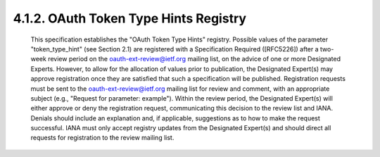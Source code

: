 4.1.2.  OAuth Token Type Hints Registry
^^^^^^^^^^^^^^^^^^^^^^^^^^^^^^^^^^^^^^^^^^^^^^^^^^^^^^^^^^^^^^^^^^^^^

   This specification establishes the "OAuth Token Type Hints" registry.
   Possible values of the parameter "token_type_hint" (see Section 2.1)
   are registered with a Specification Required ([RFC5226]) after a two-
   week review period on the oauth-ext-review@ietf.org mailing list, on
   the advice of one or more Designated Experts.  However, to allow for
   the allocation of values prior to publication, the Designated
   Expert(s) may approve registration once they are satisfied that such
   a specification will be published.  Registration requests must be
   sent to the oauth-ext-review@ietf.org mailing list for review and
   comment, with an appropriate subject (e.g., "Request for parameter:
   example").  Within the review period, the Designated Expert(s) will
   either approve or deny the registration request, communicating this
   decision to the review list and IANA.  Denials should include an
   explanation and, if applicable, suggestions as to how to make the
   request successful.  IANA must only accept registry updates from the
   Designated Expert(s) and should direct all requests for registration
   to the review mailing list.

